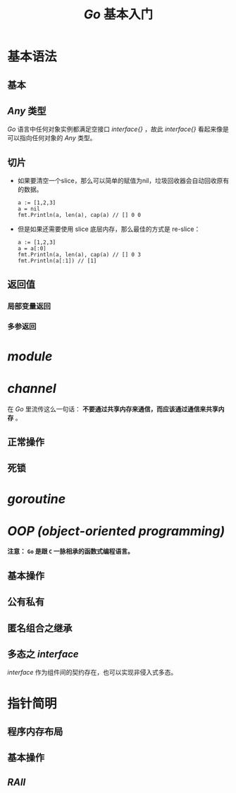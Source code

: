 #+TITLE: /Go/ 基本入门
* 基本语法
** 基本
** /Any/ 类型
/Go/ 语言中任何对象实例都满足空接口 /interface{}/ ，故此 /interface{}/ 看起来像是可以指向任何对象的 /Any/ 类型。
** 切片
   + 如果要清空一个slice，那么可以简单的赋值为nil，垃圾回收器会自动回收原有的数据。
	 #+begin_src golang
a := [1,2,3]
a = nil
fmt.Println(a, len(a), cap(a) // [] 0 0
	 #+end_src
   + 但是如果还需要使用 slice 底层内存，那么最佳的方式是 re-slice：
	 #+begin_src golang
a := [1,2,3]
a = a[:0]
fmt.Println(a, len(a), cap(a) // [] 0 3
fmt.Println(a[:1]) // [1]
	 #+end_src
** 返回值
*** 局部变量返回
*** 多参返回
* /module/
* /channel/
在 /Go/ 里流传这么一句话： *不要通过共享内存来通信，而应该通过通信来共享内存* 。
** 正常操作
** 死锁
* /goroutine/
* /OOP (object-oriented programming)/
*注意： ~Go~ 是跟 ~C~ 一脉相承的函数式编程语言。*
** 基本操作
** 公有私有
** 匿名组合之继承
** 多态之 /interface/
/interface/ 作为组件间的契约存在，也可以实现非侵入式多态。
* 指针简明
** 程序内存布局
** 基本操作
** /RAII/
